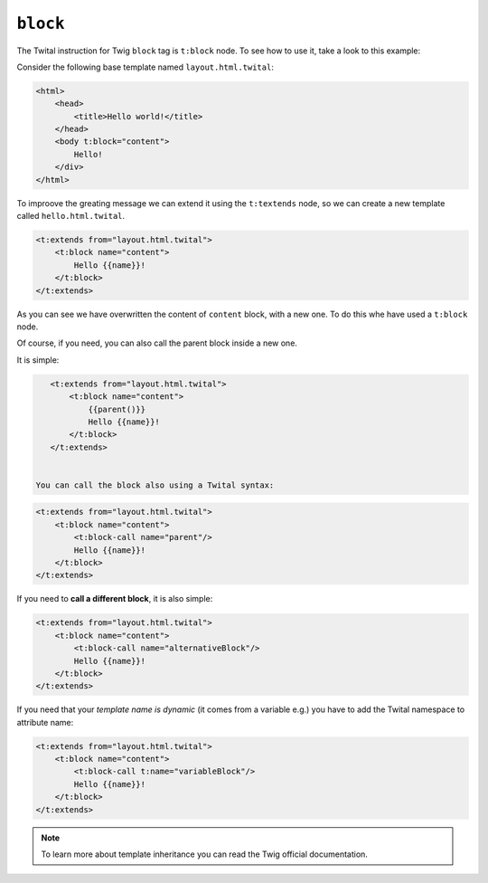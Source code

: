 ``block``
=========


The Twital instruction for Twig ``block`` tag is ``t:block`` node.
To see how to use it, take a look to this example:


Consider the following base template named ``layout.html.twital``:


.. code-block:: xml+jinja

    <html>
        <head>
            <title>Hello world!</title>
        </head>
        <body t:block="content">
            Hello!
        </div>
    </html>


To improove the greating message we can extend it using the ``t:textends`` node,
so we can create a new template called ``hello.html.twital``.

.. code-block:: xml+jinja

    <t:extends from="layout.html.twital">
        <t:block name="content">
            Hello {{name}}!
        </t:block>
    </t:extends>

As you can see we have overwritten the content of ``content`` block, with a new one.
To do this whe have used a ``t:block`` node.

Of course, if you need, you can also call the parent block inside a new one.

It is simple:

.. code-block:: xml+jinja

    <t:extends from="layout.html.twital">
        <t:block name="content">
            {{parent()}}
            Hello {{name}}!
        </t:block>
    </t:extends>


 You can call the block also using a Twital syntax:

.. code-block:: xml+jinja

    <t:extends from="layout.html.twital">
        <t:block name="content">
            <t:block-call name="parent"/>
            Hello {{name}}!
        </t:block>
    </t:extends>

If you need to **call a different block**, it is also simple:

.. code-block:: xml+jinja

    <t:extends from="layout.html.twital">
        <t:block name="content">
            <t:block-call name="alternativeBlock"/>
            Hello {{name}}!
        </t:block>
    </t:extends>


If you need that your *template name is dynamic* (it comes from a variable e.g.) you have to add the Twital namespace to
attribute name:

.. code-block:: xml+jinja

    <t:extends from="layout.html.twital">
        <t:block name="content">
            <t:block-call t:name="variableBlock"/>
            Hello {{name}}!
        </t:block>
    </t:extends>

.. note::

    To learn more about template inheritance you can read the Twig official documentation.